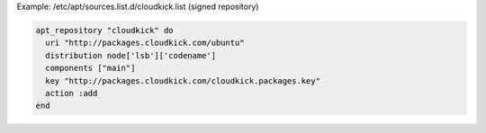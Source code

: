 .. This is an included how-to. 

Example: /etc/apt/sources.list.d/cloudkick.list (signed repository)

.. code-block:: ruby

   apt_repository "cloudkick" do
     uri "http://packages.cloudkick.com/ubuntu"
     distribution node['lsb']['codename']
     components ["main"]
     key "http://packages.cloudkick.com/cloudkick.packages.key"
     action :add
   end
